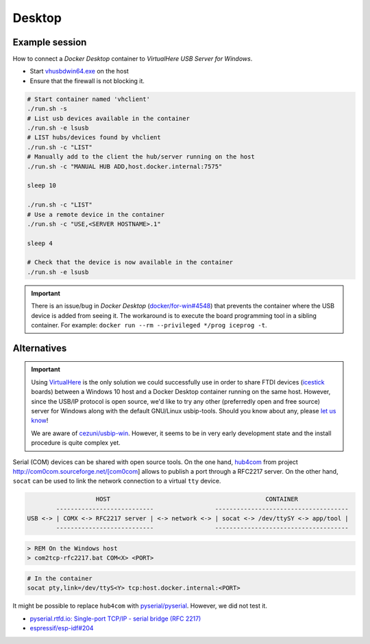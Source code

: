 .. _UserGuide:desktop:

Desktop
#######

Example session
===============

How to connect a *Docker Desktop* container to *VirtualHere USB Server for Windows*.

* Start `vhusbdwin64.exe <https://www.virtualhere.com/sites/default/files/usbserver/vhusbdwin64.exe>`__ on the host
* Ensure that the firewall is not blocking it.

.. code-block:: bash

   # Start container named 'vhclient'
   ./run.sh -s
   # List usb devices available in the container
   ./run.sh -e lsusb
   # LIST hubs/devices found by vhclient
   ./run.sh -c "LIST"
   # Manually add to the client the hub/server running on the host
   ./run.sh -c "MANUAL HUB ADD,host.docker.internal:7575"
   
   sleep 10
   
   ./run.sh -c "LIST"
   # Use a remote device in the container
   ./run.sh -c "USE,<SERVER HOSTNAME>.1"
   
   sleep 4
   
   # Check that the device is now available in the container
   ./run.sh -e lsusb

.. important::
   
   There is an issue/bug in *Docker Desktop* (`docker/for-win#4548 <https://github.com/docker/for-win/issues/4548>`__) that prevents the container where the USB device is added from seeing it. The workaround is to execute the board programming tool in a sibling container. For example: ``docker run --rm --privileged */prog iceprog -t``.

Alternatives
============

.. important::
   
   Using `VirtualHere <https://www.virtualhere.com>`__ is the only solution we could successfully use in order to share FTDI devices (`icestick <https://www.latticesemi.com/icestick>`__ boards) between a Windows 10 host and a Docker Desktop container running on the same host. However, since the USB/IP protocol is open source, we'd like to try any other (preferredly open and free source) server for Windows along with the default GNU/Linux usbip-tools. Should you know about any, please `let us know <https://github.com/hdl/containers/issues/new>`__!

   We are aware of `cezuni/usbip-win <https://github.com/cezuni/usbip-win>`__. However, it seems to be in very early development state and the install procedure is quite complex yet.


Serial (COM) devices can be shared with open source tools. On the one hand, `hub4com <https://sourceforge.net/projects/com0com/files/hub4com/>`__ from project http://com0com.sourceforge.net/[com0com] allows to publish a port through a RFC2217 server. On the other hand, ``socat`` can be used to link the network connection to a virtual ``tty`` device.

.. code-block::

                      HOST                                           CONTAINER
           ---------------------------                 -------------------------------------
   USB <-> | COMX <-> RFC2217 server | <-> network <-> | socat <-> /dev/ttySY <-> app/tool |
           ---------------------------                 -------------------------------------


.. code-block:: doscon

   > REM On the Windows host
   > com2tcp-rfc2217.bat COM<X> <PORT>

.. code-block:: bash

   # In the container
   socat pty,link=/dev/ttyS<Y> tcp:host.docker.internal:<PORT>

It might be possible to replace ``hub4com`` with `pyserial/pyserial <https://github.com/pyserial/pyserial>`__. However, we did not test it.

* `pyserial.rtfd.io: Single-port TCP/IP - serial bridge (RFC 2217) <https://pyserial.readthedocs.io/en/latest/examples.html#single-port-tcp-ip-serial-bridge-rfc-2217>`__
* `espressif/esp-idf#204 <https://github.com/espressif/esp-idf/issues/204>`__
